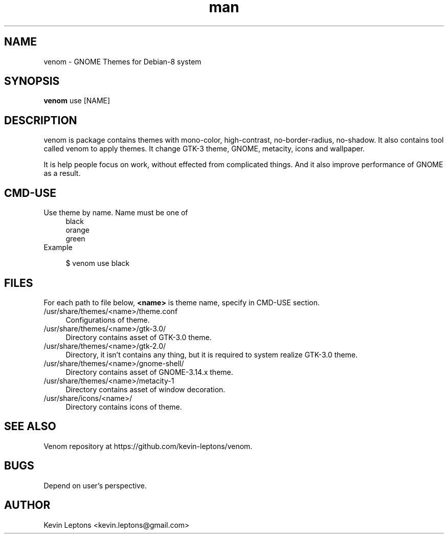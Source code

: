 .TH man 1 "{{build_date}}" "{{version}}" "venom man page"

.SH NAME
venom \- GNOME Themes for Debian-8 system

.SH SYNOPSIS
.B
venom
use [NAME]

.SH DESCRIPTION
venom is package contains themes with mono-color, high-contrast,
no-border-radius, no-shadow. It also contains tool called venom to
apply themes. It change GTK-3 theme, GNOME, metacity, icons and
wallpaper.

It is help people focus on work, without effected from
complicated things. And it also improve performance of GNOME as a result.

.SH CMD-USE
.TP 4
Use theme by name. Name must be one of
black
.br
orange
.br
green
.TP
Example

$ venom use black

.SH FILES
For each path to file below,
.B
<name>
is theme name, specify in CMD-USE section.

.TP 4
/usr/share/themes/<name>/theme.conf
Configurations of theme.

.TP
/usr/share/themes/<name>/gtk-3.0/
Directory contains asset of GTK-3.0 theme.

.TP
/usr/share/themes/<name>/gtk-2.0/
Directory, it isn't contains any thing, but it is required to system
realize GTK-3.0 theme.

.TP
/usr/share/themes/<name>/gnome-shell/
Directory contains asset of GNOME-3.14.x theme.

.TP
/usr/share/themes/<name>/metacity-1
Directory contains asset of window decoration.

.TP
/usr/share/icons/<name>/
Directory contains icons of theme.

.SH SEE ALSO
Venom repository at https://github.com/kevin-leptons/venom.

.SH BUGS
Depend on user's perspective.

.SH AUTHOR
Kevin Leptons <kevin.leptons@gmail.com>
